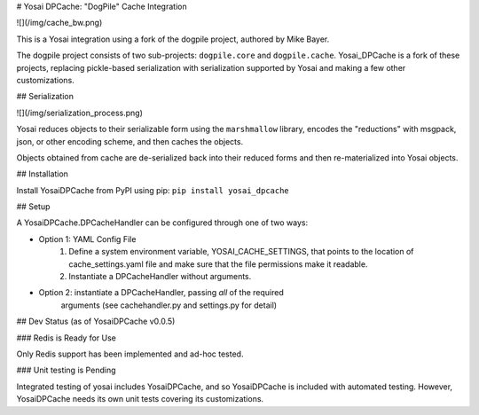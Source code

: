 
# Yosai DPCache:  "DogPile" Cache Integration

![](/img/cache_bw.png)

This is a Yosai integration using a fork of the dogpile project, authored by Mike Bayer. 

The dogpile project consists of two sub-projects:  ``dogpile.core`` and ``dogpile.cache``.
Yosai_DPCache is a fork of these projects, replacing pickle-based serialization with
serialization supported by Yosai and making a few other customizations.

## Serialization

![](/img/serialization_process.png)

Yosai reduces objects to their serializable form using the ``marshmallow`` library, 
encodes the "reductions" with msgpack, json, or other encoding scheme, and then caches
the objects.  

Objects obtained from cache are de-serialized back into their reduced forms and then 
re-materialized into Yosai objects. 


## Installation

Install YosaiDPCache from PyPI using pip: ``pip install yosai_dpcache``


## Setup

A YosaiDPCache.DPCacheHandler can be configured through one of two ways:

* Option 1: YAML Config File
    1. Define a system environment variable, YOSAI_CACHE_SETTINGS, that points to 
       the location of cache_settings.yaml file and make sure that the file
       permissions make it readable.

    2. Instantiate a DPCacheHandler without arguments.  

* Option 2: instantiate a DPCacheHandler, passing *all* of the required 
            arguments (see cachehandler.py and settings.py for detail)


## Dev Status (as of YosaiDPCache v0.0.5)

### Redis is Ready for Use

Only Redis support has been implemented and ad-hoc tested.

### Unit testing is Pending

Integrated testing of yosai includes YosaiDPCache, and so YosaiDPCache
is included with automated testing.  However, YosaiDPCache needs its own
unit tests covering its customizations.



